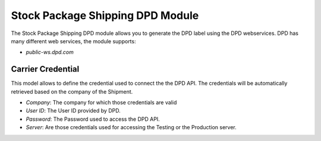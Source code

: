 Stock Package Shipping DPD Module
#################################

The Stock Package Shipping DPD module allows you to generate the DPD label
using the DPD webservices.
DPD has many different web services, the module supports:

- `public-ws.dpd.com`

Carrier Credential
******************

This model allows to define the credential used to connect the the DPD API.
The credentials will be automatically retrieved based on the company of the
Shipment.

- *Company*: The company for which those credentials are valid
- *User ID*: The User ID provided by DPD.
- *Password*: The Password used to access the DPD API.
- *Server*: Are those credentials used for accessing the Testing or the
  Production server.
